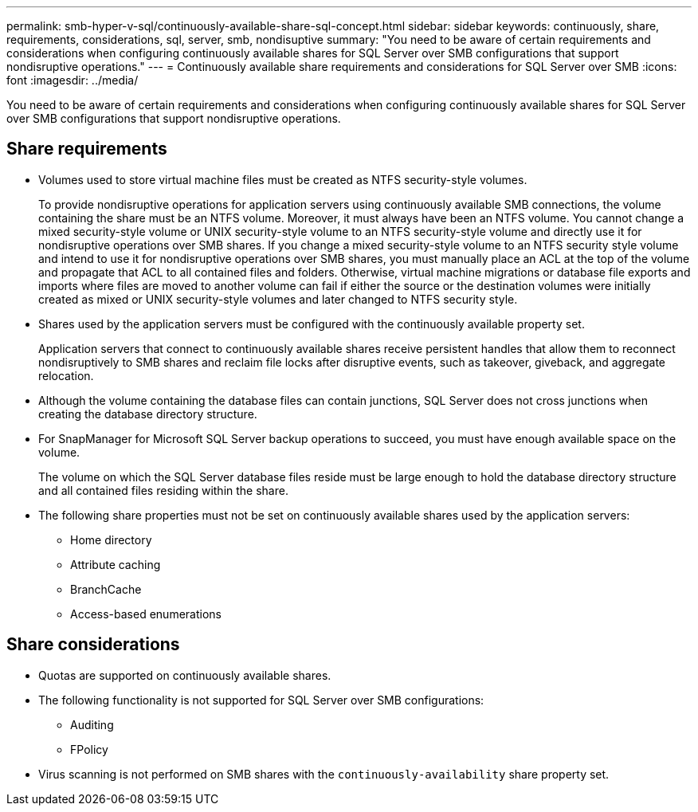 ---
permalink: smb-hyper-v-sql/continuously-available-share-sql-concept.html
sidebar: sidebar
keywords: continuously, share, requirements, considerations, sql, server, smb, nondisuptive
summary: "You need to be aware of certain requirements and considerations when configuring continuously available shares for SQL Server over SMB configurations that support nondisruptive operations."
---
= Continuously available share requirements and considerations for SQL Server over SMB
:icons: font
:imagesdir: ../media/

[.lead]
You need to be aware of certain requirements and considerations when configuring continuously available shares for SQL Server over SMB configurations that support nondisruptive operations.

== Share requirements

* Volumes used to store virtual machine files must be created as NTFS security-style volumes.
+
To provide nondisruptive operations for application servers using continuously available SMB connections, the volume containing the share must be an NTFS volume. Moreover, it must always have been an NTFS volume. You cannot change a mixed security-style volume or UNIX security-style volume to an NTFS security-style volume and directly use it for nondisruptive operations over SMB shares. If you change a mixed security-style volume to an NTFS security style volume and intend to use it for nondisruptive operations over SMB shares, you must manually place an ACL at the top of the volume and propagate that ACL to all contained files and folders. Otherwise, virtual machine migrations or database file exports and imports where files are moved to another volume can fail if either the source or the destination volumes were initially created as mixed or UNIX security-style volumes and later changed to NTFS security style.

* Shares used by the application servers must be configured with the continuously available property set.
+
Application servers that connect to continuously available shares receive persistent handles that allow them to reconnect nondisruptively to SMB shares and reclaim file locks after disruptive events, such as takeover, giveback, and aggregate relocation.

* Although the volume containing the database files can contain junctions, SQL Server does not cross junctions when creating the database directory structure.
* For SnapManager for Microsoft SQL Server backup operations to succeed, you must have enough available space on the volume.
+
The volume on which the SQL Server database files reside must be large enough to hold the database directory structure and all contained files residing within the share.

* The following share properties must not be set on continuously available shares used by the application servers:
 ** Home directory
 ** Attribute caching
 ** BranchCache
 ** Access-based enumerations

== Share considerations

* Quotas are supported on continuously available shares.
* The following functionality is not supported for SQL Server over SMB configurations:
 ** Auditing
 ** FPolicy
* Virus scanning is not performed on SMB shares with the `continuously-availability` share property set.
